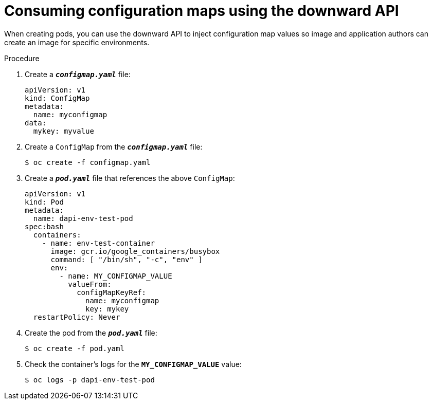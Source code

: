 // Module included in the following assemblies:
//
// * nodes/nodes-containers-downward-api.adoc

[id='nodes-containers-downward-api-container-configmaps-{context}']
= Consuming configuration maps using the downward API

When creating pods, you can use the downward API to inject configuration map values
so image and application authors can create an image for specific environments.

.Procedure

. Create a `*_configmap.yaml_*` file:
+
[source,yaml]
----
apiVersion: v1
kind: ConfigMap
metadata:
  name: myconfigmap
data:
  mykey: myvalue
----

. Create a `ConfigMap` from the `*_configmap.yaml_*` file:
+
----
$ oc create -f configmap.yaml
----

. Create a `*_pod.yaml_*` file that references the above `ConfigMap`:
+
[source,yaml]
----
apiVersion: v1
kind: Pod
metadata:
  name: dapi-env-test-pod
spec:bash
  containers:
    - name: env-test-container
      image: gcr.io/google_containers/busybox
      command: [ "/bin/sh", "-c", "env" ]
      env:
        - name: MY_CONFIGMAP_VALUE
          valueFrom:
            configMapKeyRef:
              name: myconfigmap
              key: mykey
  restartPolicy: Never
----

. Create the pod from the `*_pod.yaml_*` file:
+
----
$ oc create -f pod.yaml
----

. Check the container's logs for the `*MY_CONFIGMAP_VALUE*` value:
+
----
$ oc logs -p dapi-env-test-pod
----
